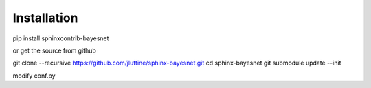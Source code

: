 Installation
============

pip install sphinxcontrib-bayesnet

or get the source from github

git clone --recursive https://github.com/jluttine/sphinx-bayesnet.git
cd sphinx-bayesnet
git submodule update --init

modify conf.py
